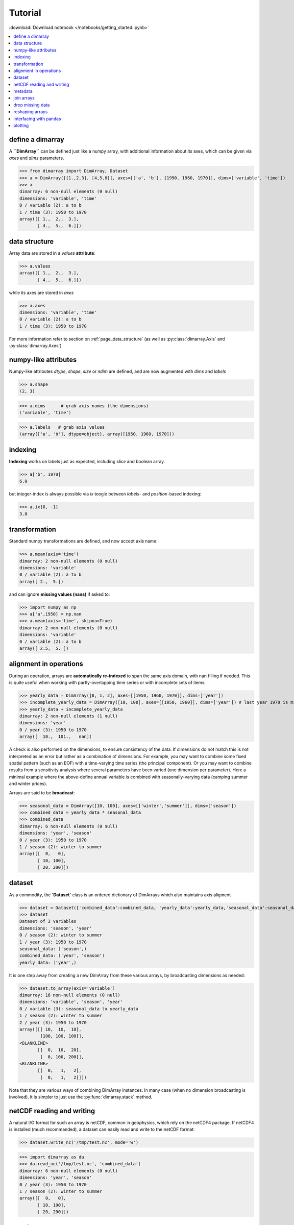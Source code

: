 .. This file was generated automatically from the ipython notebook:
.. notebooks/getting_started.ipynb
.. To modify this file, edit the source notebook and execute "make rst"

.. _page_getting_started:


Tutorial
========
:download:`Download notebook </notebooks/getting_started.ipynb>` 


.. contents::
    :local:

.. _define_a_dimarray:

define a dimarray
-----------------

A **``DimArray``** can be defined just like a numpy array, with
additional information about its axes, which can be given
via `axes` and `dims` parameters.

>>> from dimarray import DimArray, Dataset
>>> a = DimArray([[1.,2,3], [4,5,6]], axes=[['a', 'b'], [1950, 1960, 1970]], dims=['variable', 'time'])
>>> a
dimarray: 6 non-null elements (0 null)
dimensions: 'variable', 'time'
0 / variable (2): a to b
1 / time (3): 1950 to 1970
array([[ 1.,  2.,  3.],
       [ 4.,  5.,  6.]])

.. _data_structure:

data structure
--------------

Array data are stored in a `values` **attribute**:

>>> a.values
array([[ 1.,  2.,  3.],
       [ 4.,  5.,  6.]])

while its axes are stored in `axes`

>>> a.axes
dimensions: 'variable', 'time'
0 / variable (2): a to b
1 / time (3): 1950 to 1970

For more information refer to section on :ref:`page_data_structure` (as well as :py:class:`dimarray.Axis` and :py:class:`dimarray.Axes`)

.. _numpy-like_attributes:

numpy-like attributes
---------------------

Numpy-like attributes `dtype`, `shape`, `size` or `ndim` are defined, and are now augmented with `dims` and `labels`

>>> a.shape
(2, 3)

>>> a.dims      # grab axis names (the dimensions)
('variable', 'time')

>>> a.labels   # grab axis values
(array(['a', 'b'], dtype=object), array([1950, 1960, 1970]))

.. _indexing_:

indexing 
---------

**Indexing** works on labels just as expected, including `slice` and boolean array.

>>> a['b', 1970]
6.0

but integer-index is always possible via `ix` toogle between `labels`- and `position`-based indexing:

>>> a.ix[0, -1]
3.0

.. seealso:: :ref:`page_indexing`

.. _transformation:

transformation
--------------

Standard numpy transformations are defined, and now accept axis name:

>>> a.mean(axis='time')
dimarray: 2 non-null elements (0 null)
dimensions: 'variable'
0 / variable (2): a to b
array([ 2.,  5.])

and can ignore **missing values (nans)** if asked to:

>>> import numpy as np 
>>> a['a',1950] = np.nan
>>> a.mean(axis='time', skipna=True)
dimarray: 2 non-null elements (0 null)
dimensions: 'variable'
0 / variable (2): a to b
array([ 2.5,  5. ])

.. seealso:: :ref:`page_transformations`

.. _alignment_in_operations:

alignment in operations
-----------------------

During an operation, arrays are **automatically re-indexed** to span the 
same axis domain, with nan filling if needed. 
This is quite useful when working with partly-overlapping time series or 
with incomplete sets of items.

>>> yearly_data = DimArray([0, 1, 2], axes=[[1950, 1960, 1970]], dims=['year'])  
>>> incomplete_yearly_data = DimArray([10, 100], axes=[[1950, 1960]], dims=['year']) # last year 1970 is missing
>>> yearly_data + incomplete_yearly_data
dimarray: 2 non-null elements (1 null)
dimensions: 'year'
0 / year (3): 1950 to 1970
array([  10.,  101.,   nan])

.. seealso:: :meth:`reindex_axis <dimarray.DimArray.reindex_axis>`, :meth:`reindex_like <dimarray.DimArray.reindex_like>` and :func:`align_axes <dimarray.align_axes>`

A check is also performed on the dimensions, to ensure consistency of the data.
If dimensions do not match this is not interpreted as an error but rather as a 
combination of dimensions. For example, you may want to combine some fixed 
spatial pattern (such as an EOF) with a time-varying time series (the principal
component). Or you may want to combine results from a sensitivity analysis
where several parameters have been varied (one dimension per parameter). 
Here a minimal example where the above-define annual variable is combined with 
seasonally-varying data (camping summer and winter prices). 

Arrays are said to be **broadcast**: 

>>> seasonal_data = DimArray([10, 100], axes=[['winter','summer']], dims=['season'])
>>> combined_data = yearly_data * seasonal_data
>>> combined_data 
dimarray: 6 non-null elements (0 null)
dimensions: 'year', 'season'
0 / year (3): 1950 to 1970
1 / season (2): winter to summer
array([[  0,   0],
       [ 10, 100],
       [ 20, 200]])

.. seealso:: :func:`broadcast_arrays <dimarray.broadcast_arrays>` and :meth:`reshape <dimarray.DimArray.reshape>`

.. _dataset:

dataset
-------

As a commodity, the **`Dataset`** class is an ordered dictionary of DimArrays which also maintains axis aligment

>>> dataset = Dataset({'combined_data':combined_data, 'yearly_data':yearly_data,'seasonal_data':seasonal_data})
>>> dataset
Dataset of 3 variables
dimensions: 'season', 'year'
0 / season (2): winter to summer
1 / year (3): 1950 to 1970
seasonal_data: ('season',)
combined_data: ('year', 'season')
yearly_data: ('year',)

It is one step away from creating a new DimArray from these various arrays, by broadcasting dimensions as needed:

>>> dataset.to_array(axis='variable')
dimarray: 18 non-null elements (0 null)
dimensions: 'variable', 'season', 'year'
0 / variable (3): seasonal_data to yearly_data
1 / season (2): winter to summer
2 / year (3): 1950 to 1970
array([[[ 10,  10,  10],
        [100, 100, 100]],
<BLANKLINE>
       [[  0,  10,  20],
        [  0, 100, 200]],
<BLANKLINE>
       [[  0,   1,   2],
        [  0,   1,   2]]])

Note that they are various ways of combining DimArray instances. In many case (when no dimension broadcasting is involved), it is simpler to just use the :py:func:`dimarray.stack` method.

.. _netCDF_reading_and_writing:

netCDF reading and writing
--------------------------

A natural I/O format for such an array is netCDF, common in geophysics, which rely on
the netCDF4 package. If netCDF4 is installed (much recommanded), a dataset can easily read and write to the netCDF format:

>>> dataset.write_nc('/tmp/test.nc', mode='w')


>>> import dimarray as da
>>> da.read_nc('/tmp/test.nc', 'combined_data')
dimarray: 6 non-null elements (0 null)
dimensions: 'year', 'season'
0 / year (3): 1950 to 1970
1 / season (2): winter to summer
array([[  0,   0],
       [ 10, 100],
       [ 20, 200]])

.. seealso:: :ref:`page_netcdf`

.. _metadata:

metadata
--------

It is possible to define and access metadata via the standard `.` syntax to access an object attribute:

>>> a = DimArray([1, 2])


>>> a.name = 'myarray'
>>> a.units = 'meters'


The `_metadata` property returns a dictionary of metadata:

>>> a._metadata  # doctest: +SKIP
{'name': 'myarray', 'units': 'meters'}

Metadata can also be defined for :class:`dimarray.Dataset` and :class:`dimarray.Axis` instances, and will be written to / read from netCDF files. 

.. note:: Metadata cannot start with an underscore `_` and cannot use any protected class attribute as name (e.g. `values`, `axes`, `dims` and so on). 

.. seealso:: :ref:`page_metadata` for more information.

.. _join_arrays:

join arrays
-----------

DimArrays can be joined along an existing dimension, we say `concatenate` (:func:`dimarray.concatenate`):

>>> a = DimArray([11, 12, 13], axes=[[1950, 1951, 1952]], dims=['time'])
>>> b = DimArray([14, 15, 16], axes=[[1953, 1954, 1955]], dims=['time'])
>>> da.concatenate((a, b), axis='time')
dimarray: 6 non-null elements (0 null)
dimensions: 'time'
0 / time (6): 1950 to 1955
array([11, 12, 13, 14, 15, 16])

or they can be stacked along each other, thereby creating a new dimension (:func:`dimarray.stack`)

>>> a = DimArray([11, 12, 13], axes=[[1950, 1951, 1952]], dims=['time'])
>>> b = DimArray([21, 22, 23], axes=[[1950, 1951, 1952]], dims=['time'])
>>> da.stack((a, b), axis='items', keys=['a','b'])
dimarray: 6 non-null elements (0 null)
dimensions: 'items', 'time'
0 / items (2): a to b
1 / time (3): 1950 to 1952
array([[11, 12, 13],
       [21, 22, 23]])

In the above note that new axis values were provided via the parameter `keys=`. If the common "time" dimension was not fully overlapping, array can be aligned prior to stacking via the `align=True` parameter. 

>>> a = DimArray([11, 12, 13], axes=[[1950, 1951, 1952]], dims=['time'])
>>> b = DimArray([21, 23], axes=[[1950, 1952]], dims=['time'])
>>> c = da.stack((a, b), axis='items', keys=['a','b'], align=True)
>>> c
dimarray: 5 non-null elements (1 null)
dimensions: 'items', 'time'
0 / items (2): a to b
1 / time (3): 1950 to 1952
array([[ 11.,  12.,  13.],
       [ 21.,  nan,  23.]])

.. seealso:: :ref:`ref_api_join`

.. _drop_missing_data:

drop missing data
-----------------

Say you have data with NaNs:

>>> a = DimArray([[11, np.nan, np.nan],[21,np.nan,23]], axes=[['a','b'],[1950, 1951, 1952]], dims=['items','time'])
>>> a
dimarray: 3 non-null elements (3 null)
dimensions: 'items', 'time'
0 / items (2): a to b
1 / time (3): 1950 to 1952
array([[ 11.,  nan,  nan],
       [ 21.,  nan,  23.]])

You can drop every column that contains a NaN

>>> a.dropna(axis=1) # drop along columns
dimarray: 2 non-null elements (0 null)
dimensions: 'items', 'time'
0 / items (2): a to b
1 / time (1): 1950 to 1950
array([[ 11.],
       [ 21.]])

or actually control decide to retain only these columns with a minimum number of valid data, here one:

>>> a.dropna(axis=1, minvalid=1) # drop every column with less than one valid data
dimarray: 3 non-null elements (1 null)
dimensions: 'items', 'time'
0 / items (2): a to b
1 / time (2): 1950 to 1952
array([[ 11.,  nan],
       [ 21.,  23.]])

.. seealso:: :ref:`ref_api_missingvalues`

.. _reshaping_arrays:

reshaping arrays
----------------

Additional novelty includes methods to reshaping an array in easy ways, very useful for high-dimensional data analysis.

>>> large_array = DimArray(np.arange(2*2*5*2).reshape(2,2,5,2), dims=('A','B','C','D'))
>>> small_array = large_array.reshape('A,D','B,C')
>>> small_array
dimarray: 40 non-null elements (0 null)
dimensions: 'A,D', 'B,C'
0 / A,D (4): (0, 0) to (1, 1)
1 / B,C (10): (0, 0) to (1, 4)
array([[ 0,  2,  4,  6,  8, 10, 12, 14, 16, 18],
       [ 1,  3,  5,  7,  9, 11, 13, 15, 17, 19],
       [20, 22, 24, 26, 28, 30, 32, 34, 36, 38],
       [21, 23, 25, 27, 29, 31, 33, 35, 37, 39]])

.. seealso:: :ref:`ref_api_reshaping` and :ref:`page_reshape`

.. _interfacing_with_pandas:

interfacing with pandas
-----------------------

For things that pandas does better, such as pretty printing, I/O to many formats, and 2-D data analysis, just use the :py:meth:`dimarray.DimArray.to_pandas` method. In the ipython notebook it also has a nice html rendering.

>>> small_array.to_pandas()
B     0                   1                
C     0   1   2   3   4   0   1   2   3   4
A D                                        
0 0   0   2   4   6   8  10  12  14  16  18
  1   1   3   5   7   9  11  13  15  17  19
1 0  20  22  24  26  28  30  32  34  36  38
  1  21  23  25  27  29  31  33  35  37  39

.. raw:: html
     :file: getting_started_files/output_75-0.html



And :py:meth:`dimarray.DimArray.from_pandas` works to convert pandas objects to `DimArray` (also supports `MultiIndex`):

>>> import pandas as pd
>>> s = pd.DataFrame([[1,2],[3,4]], index=['a','b'], columns=[1950, 1960])
>>> da.from_pandas(s)
dimarray: 4 non-null elements (0 null)
dimensions: 'x0', 'x1'
0 / x0 (2): a to b
1 / x1 (2): 1950 to 1960
array([[1, 2],
       [3, 4]])

.. _plotting:

plotting
--------

dimarray comes with basic plotting facility. For 1-D and 2-D data, it simplies interfaces pandas' plot command (therefore pandas needs to be installed to use it). From the example above:

>>> %matplotlib inline # doctest: +SKIP 
>>> a = dataset['combined_data']
>>> a.plot() # doctest: +SKIP
<matplotlib.axes.AxesSubplot at 0x7f2c7bf6b510>

.. image:: getting_started_files/figure_80-1.png



In addition, it can also display 2-D data via its methods `contour`, `contourf` and `pcolor` mapped from matplotlib.

>>> # create some data
>>> lon = np.linspace(-180, 180, 10)
>>> lat = np.linspace(-90, 90, 10)
>>> LON, LAT = np.meshgrid(lon, lat)
>>> DATA = np.cos(np.radians(LON)) + np.cos(np.radians(LAT))
>>> # define dimarray
>>> a = DimArray(DATA, axes=[lat, lon], dims=['lat','lon'])
>>> # plot the data
>>> a.contourf() # doctest: +SKIP
>>> a.contour(colors='k') # doctest: +SKIP
<matplotlib.contour.QuadContourSet instance at 0x7f2c7cc197e8>

.. image:: getting_started_files/figure_82-1.png



>>> # plot the data
>>> a.pcolor() # doctest: +SKIP
<matplotlib.collections.QuadMesh at 0x7f2c7bcf4290>

.. image:: getting_started_files/figure_83-1.png



For more information, you can use inline help (help() or ?) or refer to :ref:`page_reference` and :ref:`reference_api` 